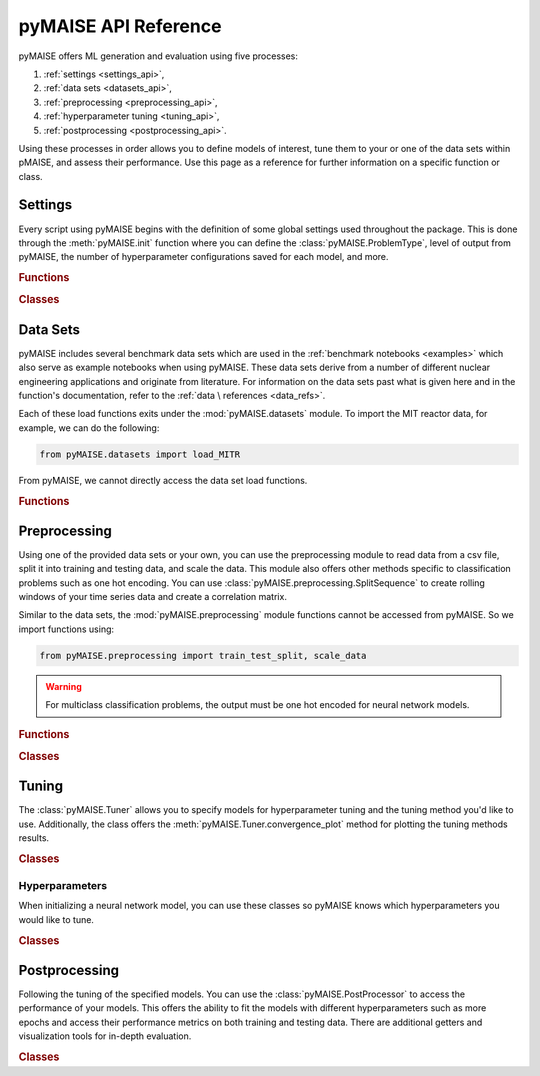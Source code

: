pyMAISE API Reference
=====================

pyMAISE offers ML generation and evaluation using five processes:

1. :ref:`settings <settings_api>`,
2. :ref:`data sets <datasets_api>`,
3. :ref:`preprocessing <preprocessing_api>`,
4. :ref:`hyperparameter tuning <tuning_api>`,
5. :ref:`postprocessing <postprocessing_api>`.

Using these processes in order allows you to define models of interest,
tune them to your or one of the data sets within pMAISE, and assess
their performance. Use this page as a reference for further information
on a specific function or class.

.. _settings_api:
Settings
--------

Every script using pyMAISE begins with the definition of some global
settings used throughout the package. This is done through the
:meth:`pyMAISE.init` function where you can define the :class:`pyMAISE.ProblemType`,
level of output from pyMAISE, the number of hyperparameter configurations saved
for each model, and more.

.. rubric:: Functions

.. autosummary::
   :toctree: stubs
   :nosignatures:

   pyMAISE.init

.. rubric:: Classes

.. autosummary::
   :toctree: stubs
   :nosignatures:
   :template: class.rst

   pyMAISE.ProblemType

.. _datasets_api:
Data Sets
---------

pyMAISE includes several benchmark data sets which are used in the
:ref:`benchmark notebooks <examples>` which also serve as example notebooks when
using pyMAISE. These data sets derive from a number of different nuclear engineering
applications and originate from literature. For information on the data sets past
what is given here and in the function's documentation, refer to the :ref:`data \
references <data_refs>`.

Each of these load functions exits under the :mod:`pyMAISE.datasets` module. 
To import the MIT reactor data, for example, we can do the following:

.. code-block:: python

   from pyMAISE.datasets import load_MITR

From pyMAISE, we cannot directly access the data set load functions.

.. rubric:: Functions

.. autosummary::
   :toctree: stubs
   :nosignatures:
   
   pyMAISE.datasets.load_MITR
   pyMAISE.datasets.load_xs
   pyMAISE.datasets.load_fp
   pyMAISE.datasets.load_heat
   pyMAISE.datasets.load_rea
   pyMAISE.datasets.load_BWR
   pyMAISE.datasets.load_HTGR
   pyMAISE.datasets.load_loca

.. _preprocessing_api:
Preprocessing
-------------

Using one of the provided data sets or your own, you can use the preprocessing
module to read data from a csv file, split it into training and testing data,
and scale the data. This module also offers other methods specific to 
classification problems such as one hot encoding. You can use
:class:`pyMAISE.preprocessing.SplitSequence` to create rolling windows of 
your time series data and create a correlation matrix.

Similar to the data sets, the :mod:`pyMAISE.preprocessing` module functions cannot
be accessed from pyMAISE. So we import functions using:

.. code-block:: python
   
   from pyMAISE.preprocessing import train_test_split, scale_data


.. warning::
   For multiclass classification problems, the output must be one hot encoded
   for neural network models.

.. rubric:: Functions

.. autosummary::
   :toctree: stubs
   :nosignatures:

   pyMAISE.preprocessing.read_csv
   pyMAISE.preprocessing.train_test_split
   pyMAISE.preprocessing.scale_data
   pyMAISE.preprocessing.one_hot_encode
   pyMAISE.preprocessing.correlation_matrix

.. rubric:: Classes

.. autosummary::
   :toctree: stubs
   :nosignatures:
   :template: class.rst

   pyMAISE.preprocessing.SplitSequence

.. _tuning_api:
Tuning
------

The :class:`pyMAISE.Tuner` allows you to specify models for hyperparameter
tuning and the tuning method you'd like to use. Additionally, the class 
offers the :meth:`pyMAISE.Tuner.convergence_plot` method for plotting
the tuning methods results.

.. rubric:: Classes

.. autosummary::
   :toctree: stubs
   :nosignatures:
   :template: class.rst

   pyMAISE.Tuner

.. _hyperparameters_api:
Hyperparameters
^^^^^^^^^^^^^^^

When initializing a neural network model, you can use these classes so
pyMAISE knows which hyperparameters you would like to tune.

.. rubric:: Classes

.. autosummary::
   :toctree: stubs
   :nosignatures:
   :template: class.rst

   pyMAISE.Int
   pyMAISE.Float
   pyMAISE.Choice
   pyMAISE.Boolean
   pyMAISE.Fixed

.. _postprocessing_api:
Postprocessing
---------------

Following the tuning of the specified models. You can use the 
:class:`pyMAISE.PostProcessor` to access the performance of your models.
This offers the ability to fit the models with different hyperparameters such 
as more epochs and access their performance metrics on both training and
testing data. There are additional getters and visualization tools for
in-depth evaluation.

.. rubric:: Classes

.. autosummary::
   :toctree: stubs
   :nosignatures:
   :template: class.rst

   pyMAISE.PostProcessor
